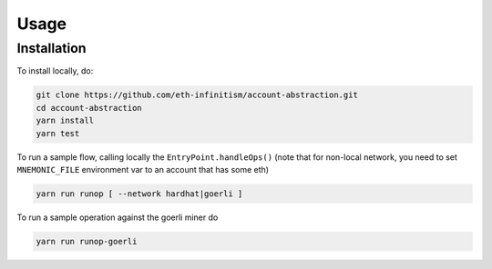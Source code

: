 Usage
=====

.. _installation:

Installation
------------

To install locally, do:

.. code-block:: console

   git clone https://github.com/eth-infinitism/account-abstraction.git
   cd account-abstraction
   yarn install
   yarn test
   
To run a sample flow, calling locally the ``EntryPoint.handleOps()``
(note that for non-local network, you need to set ``MNEMONIC_FILE`` environment var to an account that has some eth)

.. code-block:: console

   yarn run runop [ --network hardhat|goerli ]

To run a sample operation against the goerli miner do

.. code-block:: console

   yarn run runop-goerli

